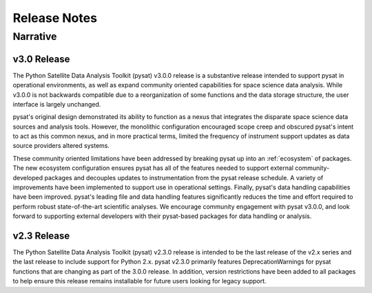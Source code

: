 
Release Notes
*************

Narrative
=========

v3.0 Release
------------
The Python Satellite Data Analysis Toolkit (pysat) v3.0.0 release is a
substantive release intended to support pysat in operational environments,
as well as expand community oriented capabilities for space science data
analysis. While v3.0.0 is not backwards compatible due to a reorganization of
some functions and the data storage structure, the user interface is
largely unchanged.

pysat's original design demonstrated its ability to function as a nexus that
integrates the disparate space science data sources and analysis tools. However,
the monolithic configuration encouraged scope creep and obscured pysat's intent
to act as this common nexus, and in more practical terms, limited the frequency
of instrument support updates as data source providers altered systems.

These community oriented limitations have been addressed by breaking pysat up
into an :ref:`ecosystem` of packages.
The new ecosystem configuration ensures pysat has all of the features needed to
support external community-developed packages and decouples updates to
instrumentation from the pysat release schedule. A variety of improvements have
been implemented to support use in operational settings. Finally, pysat's data
handling capabilities have been improved.  pysat's leading file and data
handling features significantly reduces the time and effort required to perform
robust state-of-the-art scientific analyses. We encourage community
engagement with pysat v3.0.0, and look forward to supporting external
developers with their pysat-based packages for data handling or analysis.

v2.3 Release
------------
The Python Satellite Data Analysis Toolkit (pysat) v2.3.0 release is intended
to be the last release of the v2.x series and the last release to
include support for Python 2.x. pysat v2.3.0 primarily features
DeprecationWarnings for pysat functions that are changing as part
of the 3.0.0 release. In addition, version restrictions have been added
to all packages to help ensure this release remains installable for future
users looking for legacy support.

.. mdinclude:: ../CHANGELOG.md
